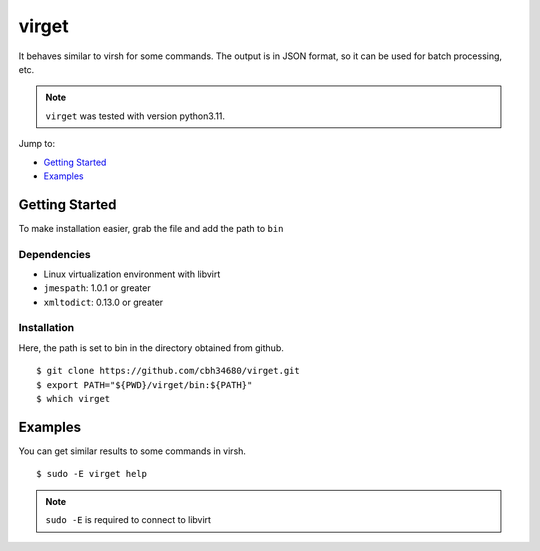 virget
=======

It behaves similar to virsh for some commands.
The output is in JSON format, so it can be used for batch processing, etc.

.. note::
    ``virget`` was tested with version python3.11.

Jump to:

-  `Getting Started <#getting-started>`__
-  `Examples <#examples>`__

Getting Started
---------------

To make installation easier, grab the file and add the path to ``bin``

Dependencies
~~~~~~~~~~~

- Linux virtualization environment with libvirt
- ``jmespath``: 1.0.1 or greater
- ``xmltodict``: 0.13.0 or greater

Installation
~~~~~~~~~~~

Here, the path is set to bin in the directory obtained from github.

::

    $ git clone https://github.com/cbh34680/virget.git
    $ export PATH="${PWD}/virget/bin:${PATH}"
    $ which virget


Examples
---------------

You can get similar results to some commands in virsh.

::

    $ sudo -E virget help

.. note::
    ``sudo -E`` is required to connect to libvirt

